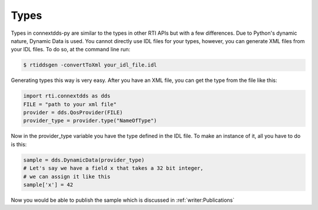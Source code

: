 .. py:currentmodule:: rti.connextdds

Types
~~~~~

Types in connextdds-py are similar to the types in other RTI APIs
but with a few differences. Due to Python's dynamic nature, Dynamic
Data is used. You cannot directly use IDL files for your types,
however, you can generate XML files from your IDL files. To do so,
at the command line run:

.. code-block:: shell

    $ rtiddsgen -convertToXml your_idl_file.idl 

Generating types this way is very easy. After you have an XML file,
you can get the type from the file like this:

.. code-block:: python

    import rti.connextdds as dds
    FILE = "path to your xml file"
    provider = dds.QosProvider(FILE)
    provider_type = provider.type("NameOfType")

Now in the provider_type variable you have the type defined in the IDL file.
To make an instance of it, all you have to do is this:

.. code-block:: python
    
    sample = dds.DynamicData(provider_type)
    # Let's say we have a field x that takes a 32 bit integer,
    # we can assign it like this
    sample['x'] = 42
    
Now you would be able to publish the sample which is discussed in
:ref:`writer:Publications`

